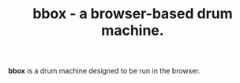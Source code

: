 #+TITLE: bbox - a browser-based drum machine.

*bbox* is a drum machine designed to be run in the browser.
